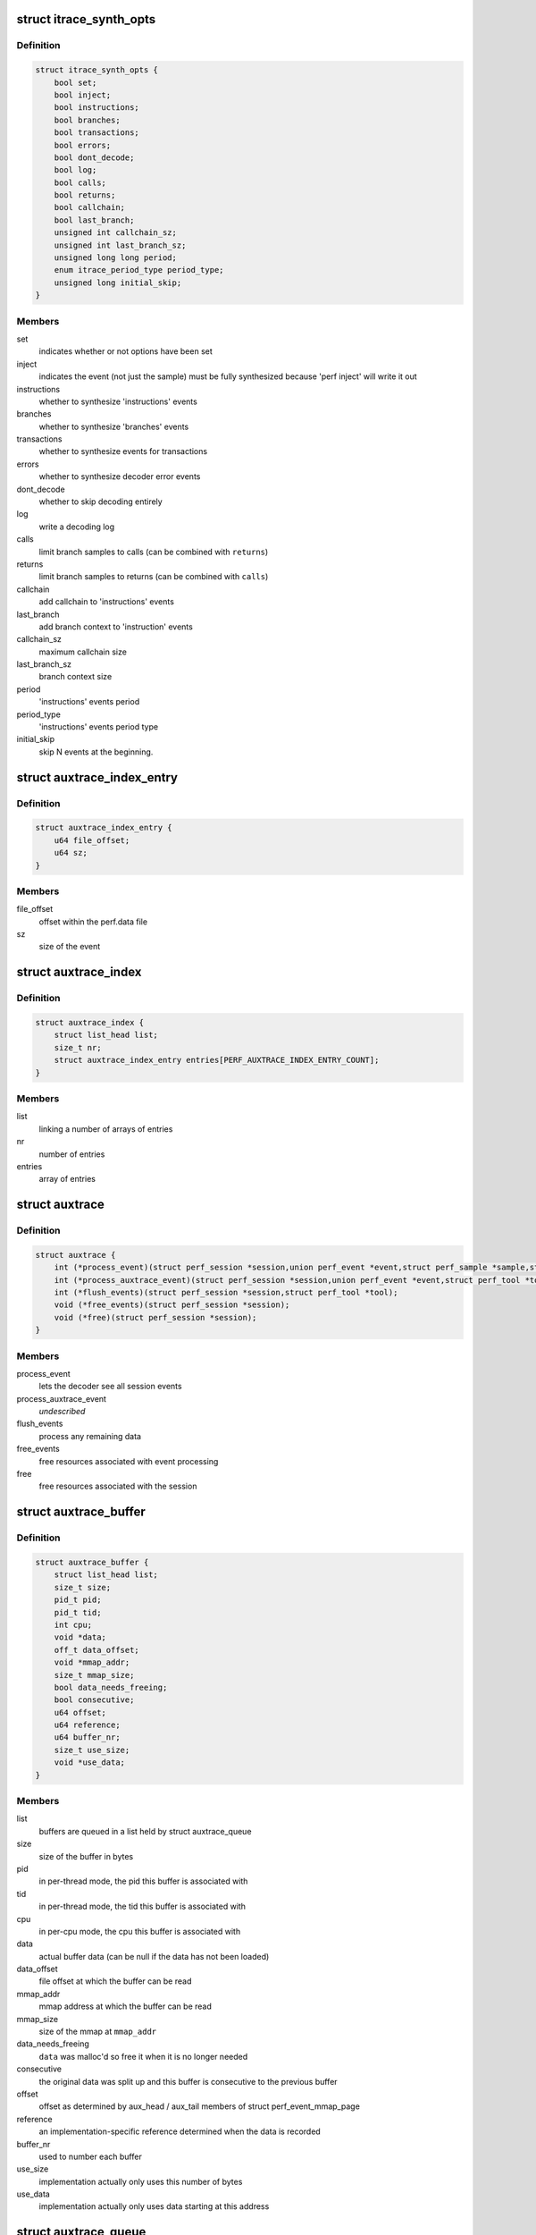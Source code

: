 .. -*- coding: utf-8; mode: rst -*-
.. src-file: tools/perf/util/auxtrace.h

.. _`itrace_synth_opts`:

struct itrace_synth_opts
========================

.. c:type:: struct itrace_synth_opts

    AUX area tracing synthesis options.

.. _`itrace_synth_opts.definition`:

Definition
----------

.. code-block:: c

    struct itrace_synth_opts {
        bool set;
        bool inject;
        bool instructions;
        bool branches;
        bool transactions;
        bool errors;
        bool dont_decode;
        bool log;
        bool calls;
        bool returns;
        bool callchain;
        bool last_branch;
        unsigned int callchain_sz;
        unsigned int last_branch_sz;
        unsigned long long period;
        enum itrace_period_type period_type;
        unsigned long initial_skip;
    }

.. _`itrace_synth_opts.members`:

Members
-------

set
    indicates whether or not options have been set

inject
    indicates the event (not just the sample) must be fully synthesized
    because 'perf inject' will write it out

instructions
    whether to synthesize 'instructions' events

branches
    whether to synthesize 'branches' events

transactions
    whether to synthesize events for transactions

errors
    whether to synthesize decoder error events

dont_decode
    whether to skip decoding entirely

log
    write a decoding log

calls
    limit branch samples to calls (can be combined with \ ``returns``\ )

returns
    limit branch samples to returns (can be combined with \ ``calls``\ )

callchain
    add callchain to 'instructions' events

last_branch
    add branch context to 'instruction' events

callchain_sz
    maximum callchain size

last_branch_sz
    branch context size

period
    'instructions' events period

period_type
    'instructions' events period type

initial_skip
    skip N events at the beginning.

.. _`auxtrace_index_entry`:

struct auxtrace_index_entry
===========================

.. c:type:: struct auxtrace_index_entry

    indexes a AUX area tracing event within a perf.data file.

.. _`auxtrace_index_entry.definition`:

Definition
----------

.. code-block:: c

    struct auxtrace_index_entry {
        u64 file_offset;
        u64 sz;
    }

.. _`auxtrace_index_entry.members`:

Members
-------

file_offset
    offset within the perf.data file

sz
    size of the event

.. _`auxtrace_index`:

struct auxtrace_index
=====================

.. c:type:: struct auxtrace_index

    index of AUX area tracing events within a perf.data file.

.. _`auxtrace_index.definition`:

Definition
----------

.. code-block:: c

    struct auxtrace_index {
        struct list_head list;
        size_t nr;
        struct auxtrace_index_entry entries[PERF_AUXTRACE_INDEX_ENTRY_COUNT];
    }

.. _`auxtrace_index.members`:

Members
-------

list
    linking a number of arrays of entries

nr
    number of entries

entries
    array of entries

.. _`auxtrace`:

struct auxtrace
===============

.. c:type:: struct auxtrace

    session callbacks to allow AUX area data decoding.

.. _`auxtrace.definition`:

Definition
----------

.. code-block:: c

    struct auxtrace {
        int (*process_event)(struct perf_session *session,union perf_event *event,struct perf_sample *sample,struct perf_tool *tool);
        int (*process_auxtrace_event)(struct perf_session *session,union perf_event *event,struct perf_tool *tool);
        int (*flush_events)(struct perf_session *session,struct perf_tool *tool);
        void (*free_events)(struct perf_session *session);
        void (*free)(struct perf_session *session);
    }

.. _`auxtrace.members`:

Members
-------

process_event
    lets the decoder see all session events

process_auxtrace_event
    *undescribed*

flush_events
    process any remaining data

free_events
    free resources associated with event processing

free
    free resources associated with the session

.. _`auxtrace_buffer`:

struct auxtrace_buffer
======================

.. c:type:: struct auxtrace_buffer

    a buffer containing AUX area tracing data.

.. _`auxtrace_buffer.definition`:

Definition
----------

.. code-block:: c

    struct auxtrace_buffer {
        struct list_head list;
        size_t size;
        pid_t pid;
        pid_t tid;
        int cpu;
        void *data;
        off_t data_offset;
        void *mmap_addr;
        size_t mmap_size;
        bool data_needs_freeing;
        bool consecutive;
        u64 offset;
        u64 reference;
        u64 buffer_nr;
        size_t use_size;
        void *use_data;
    }

.. _`auxtrace_buffer.members`:

Members
-------

list
    buffers are queued in a list held by struct auxtrace_queue

size
    size of the buffer in bytes

pid
    in per-thread mode, the pid this buffer is associated with

tid
    in per-thread mode, the tid this buffer is associated with

cpu
    in per-cpu mode, the cpu this buffer is associated with

data
    actual buffer data (can be null if the data has not been loaded)

data_offset
    file offset at which the buffer can be read

mmap_addr
    mmap address at which the buffer can be read

mmap_size
    size of the mmap at \ ``mmap_addr``\ 

data_needs_freeing
    \ ``data``\  was malloc'd so free it when it is no longer
    needed

consecutive
    the original data was split up and this buffer is consecutive
    to the previous buffer

offset
    offset as determined by aux_head / aux_tail members of struct
    perf_event_mmap_page

reference
    an implementation-specific reference determined when the data is
    recorded

buffer_nr
    used to number each buffer

use_size
    implementation actually only uses this number of bytes

use_data
    implementation actually only uses data starting at this address

.. _`auxtrace_queue`:

struct auxtrace_queue
=====================

.. c:type:: struct auxtrace_queue

    a queue of AUX area tracing data buffers.

.. _`auxtrace_queue.definition`:

Definition
----------

.. code-block:: c

    struct auxtrace_queue {
        struct list_head head;
        pid_t tid;
        int cpu;
        bool set;
        void *priv;
    }

.. _`auxtrace_queue.members`:

Members
-------

head
    head of buffer list

tid
    in per-thread mode, the tid this queue is associated with

cpu
    in per-cpu mode, the cpu this queue is associated with

set
    \ ``true``\  once this queue has been dedicated to a specific thread or cpu

priv
    implementation-specific data

.. _`auxtrace_queues`:

struct auxtrace_queues
======================

.. c:type:: struct auxtrace_queues

    an array of AUX area tracing queues.

.. _`auxtrace_queues.definition`:

Definition
----------

.. code-block:: c

    struct auxtrace_queues {
        struct auxtrace_queue *queue_array;
        unsigned int nr_queues;
        bool new_data;
        bool populated;
        u64 next_buffer_nr;
    }

.. _`auxtrace_queues.members`:

Members
-------

queue_array
    array of queues

nr_queues
    number of queues

new_data
    set whenever new data is queued

populated
    queues have been fully populated using the auxtrace_index

next_buffer_nr
    used to number each buffer

.. _`auxtrace_heap_item`:

struct auxtrace_heap_item
=========================

.. c:type:: struct auxtrace_heap_item

    element of struct auxtrace_heap.

.. _`auxtrace_heap_item.definition`:

Definition
----------

.. code-block:: c

    struct auxtrace_heap_item {
        unsigned int queue_nr;
        u64 ordinal;
    }

.. _`auxtrace_heap_item.members`:

Members
-------

queue_nr
    queue number

ordinal
    value used for sorting (lowest ordinal is top of the heap) expected
    to be a timestamp

.. _`auxtrace_heap`:

struct auxtrace_heap
====================

.. c:type:: struct auxtrace_heap

    a heap suitable for sorting AUX area tracing queues.

.. _`auxtrace_heap.definition`:

Definition
----------

.. code-block:: c

    struct auxtrace_heap {
        struct auxtrace_heap_item *heap_array;
        unsigned int heap_cnt;
        unsigned int heap_sz;
    }

.. _`auxtrace_heap.members`:

Members
-------

heap_array
    the heap

heap_cnt
    the number of elements in the heap

heap_sz
    maximum number of elements (grows as needed)

.. _`auxtrace_mmap`:

struct auxtrace_mmap
====================

.. c:type:: struct auxtrace_mmap

    records an mmap of the auxtrace buffer.

.. _`auxtrace_mmap.definition`:

Definition
----------

.. code-block:: c

    struct auxtrace_mmap {
        void *base;
        void *userpg;
        size_t mask;
        size_t len;
        u64 prev;
        int idx;
        pid_t tid;
        int cpu;
    }

.. _`auxtrace_mmap.members`:

Members
-------

base
    address of mapped area

userpg
    pointer to buffer's perf_event_mmap_page

mask
    \ ``0``\  if \ ``len``\  is not a power of two, otherwise (\ ``len``\  - \ ``1``\ )

len
    size of mapped area

prev
    previous aux_head

idx
    index of this mmap

tid
    tid for a per-thread mmap (also set if there is only 1 tid on a per-cpu
    mmap) otherwise \ ``0``\ 

cpu
    cpu number for a per-cpu mmap otherwise \ ``-1``\ 

.. _`auxtrace_mmap_params`:

struct auxtrace_mmap_params
===========================

.. c:type:: struct auxtrace_mmap_params

    parameters to set up struct auxtrace_mmap.

.. _`auxtrace_mmap_params.definition`:

Definition
----------

.. code-block:: c

    struct auxtrace_mmap_params {
        size_t mask;
        off_t offset;
        size_t len;
        int prot;
        int idx;
        pid_t tid;
        int cpu;
    }

.. _`auxtrace_mmap_params.members`:

Members
-------

mask
    \ ``0``\  if \ ``len``\  is not a power of two, otherwise (\ ``len``\  - \ ``1``\ )

offset
    file offset of mapped area

len
    size of mapped area

prot
    mmap memory protection

idx
    index of this mmap

tid
    tid for a per-thread mmap (also set if there is only 1 tid on a per-cpu
    mmap) otherwise \ ``0``\ 

cpu
    cpu number for a per-cpu mmap otherwise \ ``-1``\ 

.. _`auxtrace_record`:

struct auxtrace_record
======================

.. c:type:: struct auxtrace_record

    callbacks for recording AUX area data.

.. _`auxtrace_record.definition`:

Definition
----------

.. code-block:: c

    struct auxtrace_record {
        int (*recording_options)(struct auxtrace_record *itr,struct perf_evlist *evlist,struct record_opts *opts);
        size_t (*info_priv_size)(struct auxtrace_record *itr,struct perf_evlist *evlist);
        int (*info_fill)(struct auxtrace_record *itr,struct perf_session *session,struct auxtrace_info_event *auxtrace_info,size_t priv_size);
        void (*free)(struct auxtrace_record *itr);
        int (*snapshot_start)(struct auxtrace_record *itr);
        int (*snapshot_finish)(struct auxtrace_record *itr);
        int (*find_snapshot)(struct auxtrace_record *itr, int idx,struct auxtrace_mmap *mm, unsigned char *data,u64 *head, u64 *old);
        int (*parse_snapshot_options)(struct auxtrace_record *itr,struct record_opts *opts,const char *str);
        u64 (*reference)(struct auxtrace_record *itr);
        int (*read_finish)(struct auxtrace_record *itr, int idx);
        unsigned int alignment;
    }

.. _`auxtrace_record.members`:

Members
-------

recording_options
    validate and process recording options

info_priv_size
    return the size of the private data in auxtrace_info_event

info_fill
    fill-in the private data in auxtrace_info_event

free
    free this auxtrace record structure

snapshot_start
    starting a snapshot

snapshot_finish
    finishing a snapshot

find_snapshot
    find data to snapshot within auxtrace mmap

parse_snapshot_options
    parse snapshot options

reference
    provide a 64-bit reference number for auxtrace_event

read_finish
    called after reading from an auxtrace mmap

alignment
    *undescribed*

.. This file was automatic generated / don't edit.

